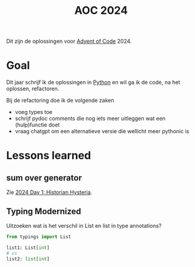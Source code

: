 :PROPERTIES:
:ID:       212a04da-2f2f-42a8-aac3-6cc62a805688
:END:
#+title: AOC 2024

Dit zijn de oplossingen voor [[id:3b4d4e31-7340-4c89-a44d-df55e5d0a3d3][Advent of Code]] 2024.


* Goal

Dit jaar schrijf ik de oplossingen in [[id:126a1e03-1dcd-4fa3-80dd-59fd6e07ab56][Python]] en wil ga ik de code, na het oplossen, refactoren.

Bij de refactoring doe ik de volgende zaken

- voeg types toe
- schrijf pydoc comments die nog iets meer uitleggen wat een (hulp)functie doet
- vraag chatgpt om een alternatieve versie die wellicht meer pythonic is

* Lessons learned

** sum over generator

Zie [[id:7153c1e3-c016-46c3-8496-223545c1a19d][2024 Day 1: Historian Hysteria]].

** Typing Modernized

Uitzoeken wat is het verschil in List en list in type annotations?

#+begin_src python
from typings import List

list1: List[int]
# vs
list2: list[int]
#+end_src
